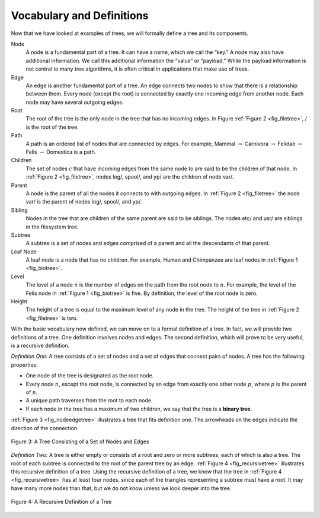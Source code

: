 ..  Copyright (C)  Brad Miller, David Ranum
    This work is licensed under the Creative Commons Attribution-NonCommercial-ShareAlike 4.0 International License. To view a copy of this license, visit http://creativecommons.org/licenses/by-nc-sa/4.0/.


Vocabulary and Definitions
--------------------------

Now that we have looked at examples of trees, we will formally define a
tree and its components.

Node
    A node is a fundamental part of a tree. It can have a name, which we
    call the “key.” A node may also have additional information. We call
    this additional information the “value” or “payload.” While the payload
    information is not central to many tree algorithms, it is often
    critical in applications that make use of trees.

Edge
    An edge is another fundamental part of a tree. An edge connects two
    nodes to show that there is a relationship between them. Every node
    (except the root) is connected by exactly one incoming edge from
    another node. Each node may have several outgoing edges.

Root
    The root of the tree is the only node in the tree that has no
    incoming edges. In Figure :ref:`Figure 2 <fig_filetree>`, / is the root of the tree.

Path
    A path is an ordered list of nodes that are connected by edges. For
    example,
    Mammal :math:`\rightarrow` Carnivora :math:`\rightarrow` Felidae :math:`\rightarrow` Felis :math:`\rightarrow` Domestica
    is a path.

Children
    The set of nodes :math:`c` that have incoming edges from the same
    node to are said to be the children of that node. In :ref:`Figure 2 <fig_filetree>`,
    nodes log/, spool/, and yp/ are the children of node var/.

Parent
    A node is the parent of all the nodes it connects to with outgoing
    edges. In :ref:`Figure 2 <fig_filetree>` the node var/ is the parent of nodes
    log/, spool/, and yp/.

Sibling
    Nodes in the tree that are children of the same parent are said to
    be siblings. The nodes etc/ and usr/ are siblings in the filesystem
    tree.

Subtree
    A subtree is a set of nodes and edges comprised of a parent and all
    the descendants of that parent.

Leaf Node
    A leaf node is a node that has no children. For example, Human and
    Chimpanzee are leaf nodes in :ref:`Figure 1 <fig_biotree>`.

Level
    The level of a node :math:`n` is the number of edges on the path
    from the root node to :math:`n`. For example, the level of the
    Felis node in :ref:`Figure 1 <fig_biotree>` is five. By definition, the level
    of the root node is zero.

Height
    The height of a tree is equal to the maximum level of any node in
    the tree. The height of the tree in :ref:`Figure 2 <fig_filetree>` is two.

With the basic vocabulary now defined, we can move on to a formal
definition of a tree. In fact, we will provide two definitions of a
tree. One definition involves nodes and edges. The second definition,
which will prove to be very useful, is a recursive definition.

*Definition One:* A tree consists of a set of nodes and a set of
edges that connect pairs of nodes. A tree has the following properties:

-  One node of the tree is designated as the root node.

-  Every node :math:`n`, except the root node, is connected by an edge
   from exactly one other node :math:`p`, where :math:`p` is the
   parent of :math:`n`.

-  A unique path traverses from the root to each node.

-  If each node in the tree has a maximum of two children, we say that
   the tree is a **binary tree**.

:ref:`Figure 3 <fig_nodeedgetree>` illustrates a tree that fits definition one.
The arrowheads on the edges indicate the direction of the connection.

.. _fig_nodeedgetree:

.. figure:: Figures/treedef1.png
   :align: center
   :alt: image

   Figure 3: A Tree Consisting of a Set of Nodes and Edges

*Definition Two:* A tree is either empty or consists of a root and zero
or more subtrees, each of which is also a tree. The root of each subtree
is connected to the root of the parent tree by an edge.
:ref:`Figure 4 <fig_recursivetree>` illustrates this recursive definition of a tree.
Using the recursive definition of a tree, we know that the tree in
:ref:`Figure 4 <fig_recursivetree>` has at least four nodes, since each of the
triangles representing a subtree must have a root. It may have many more
nodes than that, but we do not know unless we look deeper into the tree.

.. _fig_recursivetree:

.. figure:: Figures/TreeDefRecursive.png
   :align: center
   :alt: image

   Figure 4: A Recursive Definition of a Tree
